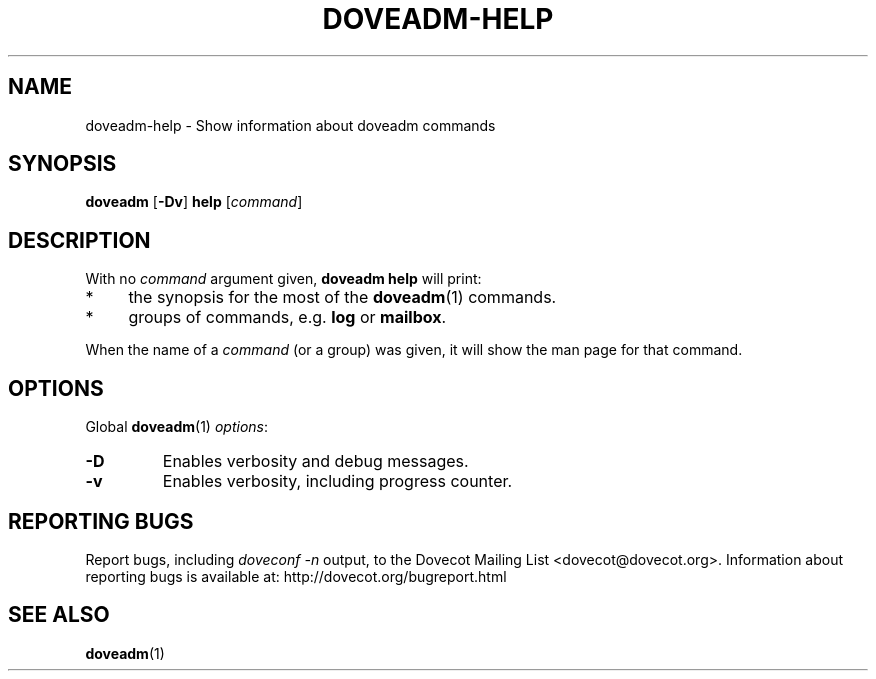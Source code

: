 .\" Copyright (c) 2010 Dovecot authors, see the included COPYING file
.TH DOVEADM\-HELP 1 "2010-06-22" "Dovecot v2.2" "Dovecot"
.SH NAME
doveadm\-help \- Show information about doveadm commands
.\"------------------------------------------------------------------------
.SH SYNOPSIS
.BR doveadm " [" \-Dv "] " help
.RI [ command ]
.\"------------------------------------------------------------------------
.SH DESCRIPTION
.br
With no
.I command
argument given,
.B doveadm help
will print:
.TP 4
*
the synopsis for the most of the
.BR doveadm (1)
commands.
.TP
*
groups of commands, e.g.
.BR log " or " mailbox .
.PP
When the name of a
.I command
(or a group) was given, it will show the man page for that command.
.\"------------------------------------------------------------------------
.SH OPTIONS
Global
.BR doveadm (1)
.IR options :
.TP
.B \-D
Enables verbosity and debug messages.
.TP
.B \-v
Enables verbosity, including progress counter.
.\"------------------------------------------------------------------------
.SH REPORTING BUGS
Report bugs, including
.I doveconf \-n
output, to the Dovecot Mailing List <dovecot@dovecot.org>.
Information about reporting bugs is available at:
http://dovecot.org/bugreport.html
.\"------------------------------------------------------------------------
.SH SEE ALSO
.BR doveadm (1)
